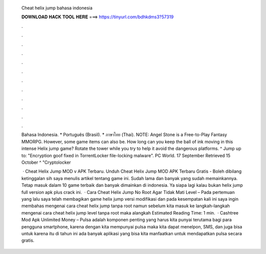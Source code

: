   Cheat helix jump bahasa indonesia
  
  
  
  𝐃𝐎𝐖𝐍𝐋𝐎𝐀𝐃 𝐇𝐀𝐂𝐊 𝐓𝐎𝐎𝐋 𝐇𝐄𝐑𝐄 ===> https://tinyurl.com/bdhkdms3?57319
  
  
  
  .
  
  
  
  .
  
  
  
  .
  
  
  
  .
  
  
  
  .
  
  
  
  .
  
  
  
  .
  
  
  
  .
  
  
  
  .
  
  
  
  .
  
  
  
  .
  
  
  
  .
  
  Bahasa Indonesia. * Português (Brasil). * ภาษาไทย (Thai). NOTE: Angel Stone is a Free-to-Play Fantasy MMORPG. However, some game items can also be. How long can you keep the ball of ink moving in this intense Helix jump game? Rotate the tower while you try to help it avoid the dangerous platforms. ^ Jump up to: "Encryption goof fixed in TorrentLocker file-locking malware". PC World. 17 September Retrieved 15 October ^ "Cryptolocker 
  
   · Cheat Helix Jump MOD v APK Terbaru. Unduh Cheat Helix Jump MOD APK Terbaru Gratis - Boleh dibilang ketinggalan sih saya menulis artikel tentang game ini. Sudah lama dan banyak yang sudah memainkannya. Tetap masuk dalam 10 game terbaik dan banyak dimainkan di indonesia. Ya siapa lagi kalau bukan helix jump full version apk plus crack ini.  · Cara Cheat Helix Jump No Root Agar Tidak Mati Level – Pada pertemuan yang lalu saya telah membagikan game helix jump versi modifikasi dan pada kesempatan kali ini saya ingin membahas mengenai cara cheat helix jump tanpa root namun sebelum kita masuk ke langkah-langkah mengenai cara cheat helix jump level tanpa root maka alangkah Estimated Reading Time: 1 min.  · Cashtree Mod Apk Unlimited Money – Pulsa adalah komponen penting yang harus kita punyai terutama bagi para pengguna smartphone, karena dengan kita mempunyai pulsa maka kita dapat menelpon, SMS, dan juga bisa untuk  karena itu di tahun ini ada banyak aplikasi yang bisa kita manfaatkan untuk mendapatkan pulsa secara gratis.
